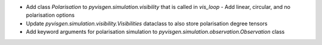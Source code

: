 - Add class `Polarisation` to `pyvisgen.simulation.visibility` that is called in `vis_loop`
  - Add linear, circular, and no polarisation options
- Update `pyvisgen.simulation.visibility.Visibilities` dataclass to also store polarisation degree tensors
- Add keyword arguments for polarisation simulation to `pyvisgen.simulation.observation.Observation` class
